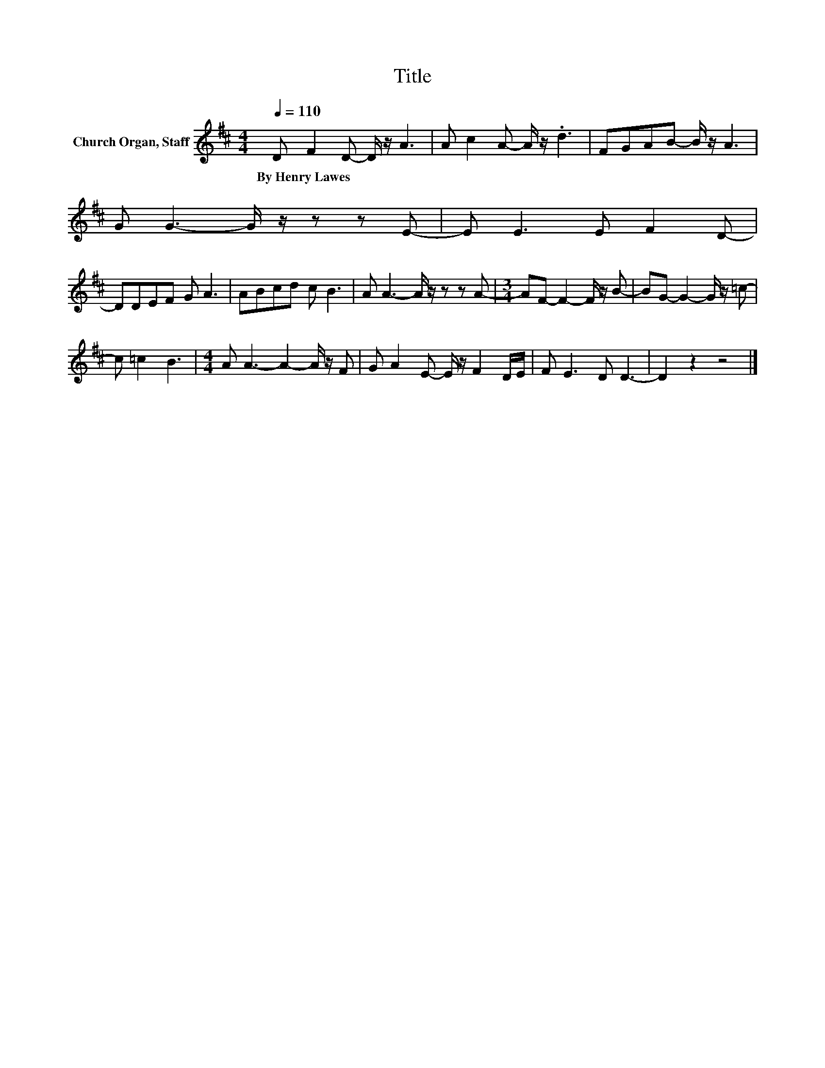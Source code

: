X:1
T:Title
L:1/8
Q:1/4=110
M:4/4
K:D
V:1 treble nm="Church Organ, Staff"
V:1
 D F2 D- D/ z/ A3 | A c2 A- A/ z/ .d3 | FGAB- B/ z/ A3 | G G3- G/ z/ z z E- | E E3 E F2 D- | %5
w: By~Henry~Lawes * * * *|||||
 DDEF G A3 | ABcd c B3 | A A3- A/ z/ z z A- |[M:3/4] AF- F2- F/ z/ B- | BG- G2- G/ z/ =c- | %10
w: |||||
 c =c2 B3 |[M:4/4] A A3- A2- A/ z/ F | G A2 E- E/ z/ F2 D/E/ | F E3 D D3- | D2 z2 z4 |] %15
w: |||||

